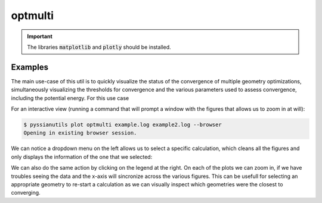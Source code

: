 .. |optmulti_example_all| image:: ../images/optmulti_example_all.png
.. |optmulti_example_single| image:: ../images/optmulti_example_single.png


optmulti
========

.. important::

   The libraries :code:`matplotlib` and :code:`plotly` should be installed. 

.. highlight:: sh

.. argparse::
   :module: pyssianutils.plot.optmulti
   :func: parser
   :prog: pyssianutils plot optmulti

.. highlight:: default

Examples
--------

The main use-case of this util is to quickly visualize the status of the 
convergence of multiple geometry optimizations, simultaneously visualizing the 
thresholds for convergence and the various parameters used to assess convergence,
including the potential energy. For this use case

For an interactive view (running a command that will prompt a window with the 
figures that allows us to zoom in at will): 

.. code:: shell-session

   $ pyssianutils plot optmulti example.log example2.log --browser
   Opening in existing browser session.

|optmulti_example_all|

We can notice a dropdown menu on the left allows us to select a specific 
calculation, which cleans all the figures and only displays the information 
of the one that we selected: 

|optmulti_example_single|

We can also do the same action by clicking on the legend at the right. On each 
of the plots we can zoom in, if we have troubles seeing the data and the x-axis
will sincronize across the various figures. This can be usefull for selecting an
appropriate geometry to re-start a calculation as we can visually inspect which
geometries were the closest to converging.